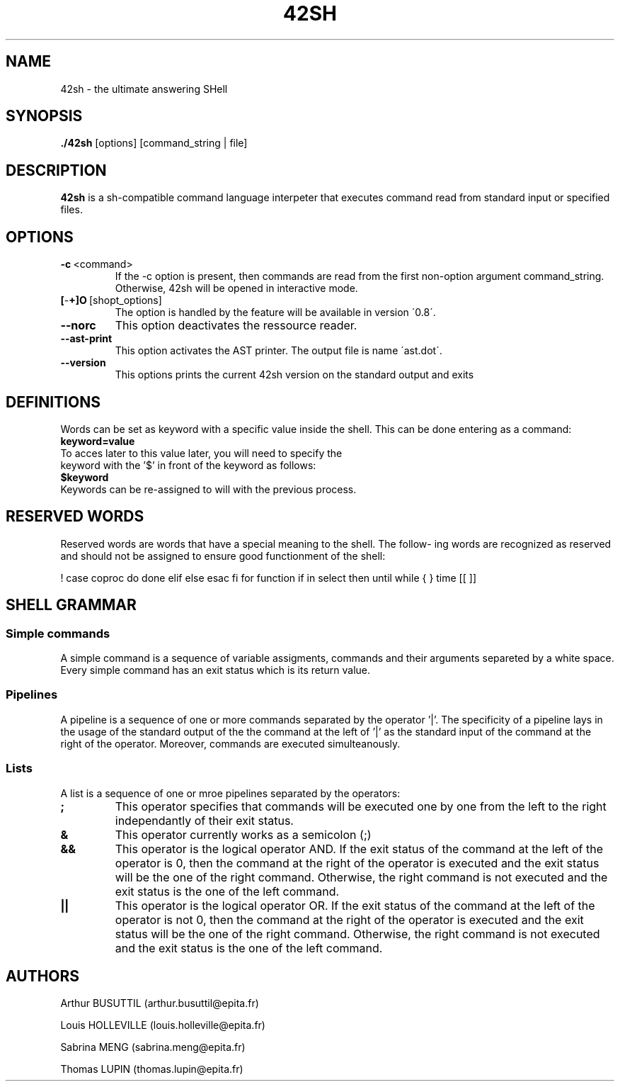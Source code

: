 .TH 42SH 1
.SH NAME
42sh \- the ultimate answering SHell
.SH SYNOPSIS
.B ./42sh
[options]
[command_string | file]

.SH DESCRIPTION
.B 42sh
is a sh-compatible command language interpeter that executes command read from standard input or specified files.
.SH OPTIONS
.TP
.BR \-c \ <command>
If  the -c option is present, then commands are read from the first non-option argument command_string. Otherwise, 42sh will be opened in interactive mode.
.TP
.BR [ \- \+]O \ [shopt_options]
The option is handled by the feature will be available in version \'0.8\'.
.TP
.BR \-\-norc
This option deactivates the ressource reader.
.TP
.BR \-\-ast\-print
This option activates the AST printer. The output file is name \'ast.dot\'.
.TP
.BR \-\-version
This options prints the current 42sh version on the standard output and exits

.SH DEFINITIONS
Words can be set as keyword with a specific value inside the shell. This can be done entering as a command:
.TP
.BR keyword=value
.TP
To acces later to this value later, you will need to specify the keyword with the '$' in front of the keyword as follows:
.TP
.BR $keyword
.TP
Keywords can be re-assigned to will with the previous process.

.SH RESERVED WORDS
Reserved words are words that have a special meaning to the shell.  The  follow‐
ing  words are recognized as reserved and should not be assigned to ensure good functionment of the shell:

!  case   coproc  do done elif else esac fi for function if in select then until
while { } time [[ ]]

.SH SHELL GRAMMAR
.SS Simple commands
A simple command is a sequence of variable assigments, commands and their arguments separeted by a white space. Every simple command has an exit status which is its return value.

.SS Pipelines
A pipeline is a sequence of one or more commands separated by the operator '|'. The specificity of a pipeline lays in the usage of the standard output of the the command at the left of '|' as the standard input of the command at the right of the operator.
Moreover, commands are executed simulteanously.

.SS Lists
A list is a sequence of one or mroe pipelines separated by the operators:
.TP
.BR ;
This operator specifies that commands will be executed one by one from the left to the right independantly of their exit status.
.TP
.BR &
This operator currently works as a semicolon (;)
.TP
.BR &&
This operator is the logical operator AND. If the exit status of the command at the left of the operator is 0, then the command at the right of the operator is executed and the exit status will be the one of the right command. Otherwise, the right command is not executed and the exit status is the one of the left command.
.TP
.BR ||
This operator is the logical operator OR. If the exit status of the command at the left of the operator is not 0, then the command at the right of the operator is executed and the exit status will be the one of the right command. Otherwise, the right command is not executed and the exit status is the one of the left command.



.SH AUTHORS
Arthur BUSUTTIL     (arthur.busuttil@epita.fr)

Louis HOLLEVILLE    (louis.holleville@epita.fr)

Sabrina MENG        (sabrina.meng@epita.fr)

Thomas LUPIN        (thomas.lupin@epita.fr)
